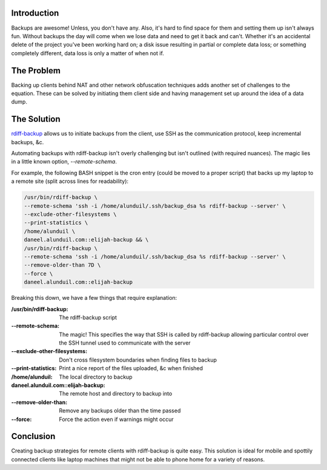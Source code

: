 .. title: Using rdiff-backup: Backup Remote Clients With Ease
.. slug: using-rdiff-backup-backup-remote-clients-with-ease
.. date: 2011/02/03 11:10:47
.. tags: backups, rdiff-backup, ssh, incremental backups, cron
.. link: 
.. description: 
.. type: text

Introduction
------------

Backups are awesome!  Unless, you don't have any.  Also, it's hard to find
space for them and setting them up isn't always fun.  Without backups the day
will come when we lose data and need to get it back and can't.  Whether it's an
accidental delete of the project you've been working hard on; a disk issue
resulting in partial or complete data loss; or something completely different,
data loss is only a matter of when not if.

The Problem
-----------

Backing up clients behind NAT and other network obfuscation techniques adds
another set of challenges to the equation.  These can be solved by initiating
them client side and having management set up around the idea of a data dump.

The Solution
------------

`rdiff-backup <http://www.nongnu.org/rdiff-backup/>`_ allows us to initiate
backups from the client, use SSH as the communication protocol, keep
incremental backups, &c.

Automating backups with rdiff-backup isn't overly challenging but isn't
outlined (with required nuances).  The magic lies in a little known option,
`--remote-schema`.

For example, the following BASH snippet is the cron entry (could be moved to a
proper script) that backs up my laptop to a remote site (split across lines
for readability):

.. code-block:: bash

    /usr/bin/rdiff-backup \
    --remote-schema 'ssh -i /home/alunduil/.ssh/backup_dsa %s rdiff-backup --server' \
    --exclude-other-filesystems \
    --print-statistics \
    /home/alunduil \
    daneel.alunduil.com::elijah-backup && \
    /usr/bin/rdiff-backup \
    --remote-schema 'ssh -i /home/alunduil/.ssh/backup_dsa %s rdiff-backup --server' \
    --remove-older-than 7D \
    --force \
    daneel.alunduil.com::elijah-backup

Breaking this down, we have a few things that require explanation:

:/usr/bin/rdiff-backup: The rdiff-backup script
:--remote-schema: The magic!  This specifies the way that SSH is called by
                  rdiff-backup allowing particular control over the SSH tunnel
                  used to communicate with the server
:--exclude-other-filesystems: Don't cross filesystem boundaries when finding
                              files to backup
:--print-statistics: Print a nice report of the files uploaded, &c when
                     finished
:/home/alunduil: The local directory to backup
:daneel.alunduil.com\:\:elijah-backup: The remote host and directory to backup
                                     into
:--remove-older-than: Remove any backups older than the time passed
:--force: Force the action even if warnings might occur

Conclusion
----------

Creating backup strategies for remote clients with rdiff-backup is quite easy.
This solution is ideal for mobile and spottily connected clients like laptop
machines that might not be able to phone home for a variety of reasons.

